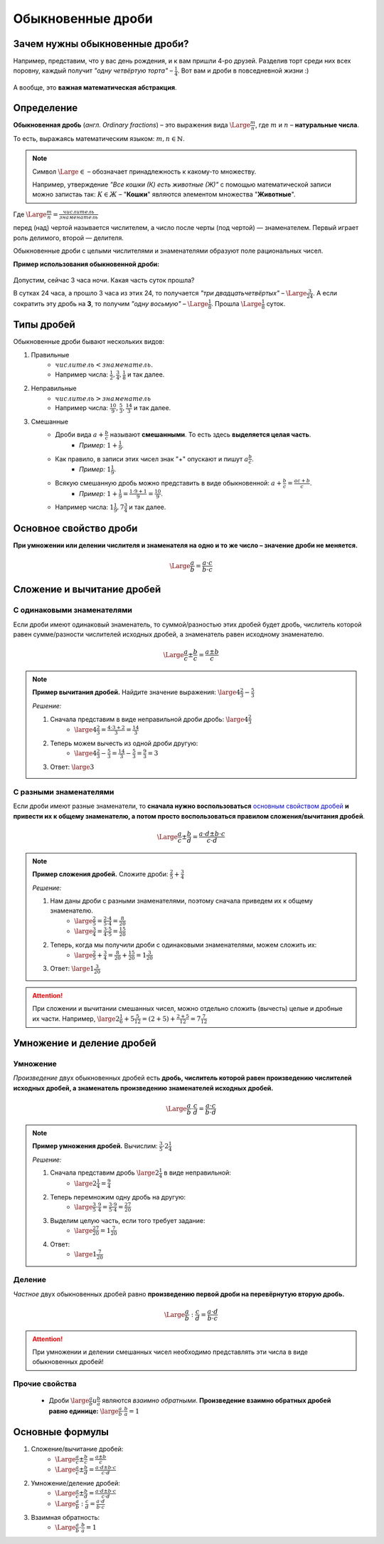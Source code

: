 ==============================
Обыкновенные дроби
==============================

Зачем нужны обыкновенные дроби?
-------------------------------
Например, представим, что у вас день рождения, и к вам пришли 4-ро друзей. Разделив торт среди них всех поровну, каждый получит *"одну четвёртую торта"* – :math:`\frac{1}{4}`. Вот вам и дроби в повседневной жизни :)

.. figure:: ../../img/cake.png
    :height: 250px
    :width: 300px
    :align: center
    :alt: 1/4 пирога

А вообще, это **важная математическая абстракция**.

Определение
-----------

**Обыкновенная дробь** (*англ. Ordinary fractions*) – это выражения вида :math:`\Large \frac{m}{n}`, где :math:`m` и :math:`n` – **натуральные числа**. 

То есть, выражаясь математическим языком: :math:`m, n \in \mathbb{N}`.

.. note::
    Символ :math:`\Large \in` – обозначает принадлежность к какому-то множеству. 

    Например, утверждение *"Все кошки (К) есть животные (Ж)"* с помощью математической записи можно запистаь так: :math:`К \in Ж` – "**Кошки**" являются элементом множества "**Животные**".

Где :math:`\Large \frac{m}{n} = \frac{числитель}{знаменатель}`

перед (над) чертой называется числителем, а число после черты (под чертой) — знаменателем. Первый играет роль делимого, второй — делителя.

Обыкновенные дроби с целыми числителями и знаменателями образуют поле рациональных чисел. 

**Пример использования обыкновенной дроби:**

.. figure:: ../../img/time.png
    :height: 200px
    :width: 200px
    :align: center
    :alt: Время на часах - 3:00

Допустим, сейчас 3 часа ночи. Какая часть суток прошла? 

В сутках 24 часа, а прошло 3 часа из этих 24, то получается *"три двадцатьчетвёртых"* – :math:`\Large \frac{3}{24}`. А если сократить эту дробь на **3**, то получим *"одну восьмую"* – :math:`\Large \frac{1}{8}`. Прошла :math:`\Large \frac{1}{8}` суток.

Типы дробей
-----------
Обыкновенные дроби бывают нескольких видов:

1. Правильные
    * :math:`числитель < знаменатель`.
    * Например числа: :math:`\frac{1}{2}, \frac{3}{4}, \frac{1}{8}` и так далее.
2. Неправильные
    * :math:`числитель > знаменатель`
    * Например числа: :math:`\frac{10}{9}, \frac{5}{3}, \frac{14}{3}` и так далее.
3. Смешанные
    * Дроби вида :math:`a + \frac{b}{c}` называют **смешанными**. То есть здесь **выделяется целая часть**.
        * *Пример:* :math:`1 + \frac{1}{9}`.
    * Как правило, в записи этих чисел знак "+" опускают и пишут :math:`a\frac{b}{c}`.
        * *Пример:* :math:`1\frac{1}{9}`.
    * Всякую смешанную дробь можно представить в виде обыкновенной: :math:`a + \frac{b}{c} = \frac{ac + b}{c}`.
        * *Пример:* :math:`1 + \frac{1}{9} = \frac{1 \cdot 9 + 1}{9} = \frac{10}{9}`.
    * Например числа: :math:`1\frac{1}{9}, 7\frac{3}{4}` и так далее.

Основное свойство дроби
-----------------------

**При умножении или делении числителя и знаменателя на одно и то же число – значение дроби не меняется.**

.. math::
    \Large
    \frac{a}{b} = \frac{a \cdot c}{b \cdot c}

.. raw:: html

    <br><br>

Сложение и вычитание дробей
---------------------------

С одинаковыми знаменателями
~~~~~~~~~~~~~~~~~~~~~~~~~~~
Если дроби имеют одинаковый знаменатель, то суммой/разностью этих дробей будет дробь, числитель которой равен сумме/разности числителей исходных дробей, а знаменатель равен исходному знаменателю.

.. math::
    \Large
    \frac{a}{c} \pm \frac{b}{c} = \frac{a \pm b}{c}

.. note::

    **Пример вычитания дробей.** Найдите значение выражения: :math:`\large 4\frac{2}{3} - \frac{5}{3}`

    *Решение:*

    1. Сначала представим в виде неправильной дроби дробь: :math:`\large 4\frac{2}{3}`
        * :math:`\large 4\frac{2}{3} = \frac{4 \cdot 3 + 2}{3} = \frac{14}{3}`
    2. Теперь можем вычесть из одной дроби другую:
        * :math:`\large 4 \frac{2}{3} - \frac{5} {3} = \frac{14} {3} - \frac{5} {3} = \frac{9} {3} = 3`
    3. Ответ: :math:`\large 3`

С разными знаменателями
~~~~~~~~~~~~~~~~~~~~~~~
Если дроби имеют разные знаменатели, то **сначала нужно воспользоваться** `основным свойством дробей <#id5>`_ **и привести их к общему знаменателю, а потом просто воспользоваться правилом сложения/вычитания дробей**.

.. math::
    \Large
    \frac{a}{c} \pm \frac{b}{d} = \frac{a \cdot d \pm b \cdot c}{c \cdot d}

.. note::

    **Пример сложения дробей.** Сложите дроби: :math:`\frac{2}{5} + \frac{3}{4}​`

    *Решение:*

    1. Нам даны дроби с разными знаменателями, поэтому сначала приведем их к общему знаменателю.
        * :math:`\large \frac{2}{5} = \frac{2 \cdot 4}{5 \cdot 4} = \frac{8}{20}`
        * :math:`\large \frac{3}{4} = \frac{3 \cdot 5}{4 \cdot 5} = \frac{15}{20}`
    2. Теперь, когда мы получили дроби с одинаковыми знаменателями, можем сложить их:
        * :math:`\large \frac{2}{5} + \frac{3}{4} = \frac{8}{20} + \frac{15}{20} = 1\frac{3}{20}`
    3. Ответ: :math:`\large 1\frac{3}{20}`

.. attention::
    При сложении и вычитании смешанных чисел, можно отдельно сложить (вычесть) целые и дробные их части. Например, :math:`\large 2\frac{1}{6}+5\frac{5}{12}=(2+5)+\frac{2+5}{12}=7\frac{7}{12}`

Умножение и деление дробей
--------------------------

Умножение
~~~~~~~~~
*Произведение* двух обыкновенных дробей есть **дробь, числитель которой равен произведению числителей исходных дробей, а знаменатель произведению знаменателей исходных дробей.**

.. math::
    \Large
    \frac{a}{b} \cdot \frac{c}{d} = \frac{a \cdot c}{b \cdot d}

.. note::

    **Пример умножения дробей.** Вычислим: :math:`\frac{3}{5} \cdot 2\frac{1}{4}​`

    *Решение:*

    1. Сначала представим дробь :math:`\large 2\frac{1}{4}` в виде неправильной:
        * :math:`\large 2\frac{1}{4} = \frac{9}{4}`
    2. Теперь перемножим одну дробь на другую:
        * :math:`\large \frac{3}{5} \cdot \frac{9}{4}​ = \frac{3 \cdot 9}{5 \cdot 4} = \frac{27}{20}`
    3. Выделим целую часть, если того требует задание:
        * :math:`\large \frac{27}{20} = 1\frac{7}{20}`
    4. Ответ:
        * :math:`\large 1\frac{7}{20}`

Деление
~~~~~~~
*Частное* двух обыкновенных дробей равно **произведению первой дроби на перевёрнутую вторую дробь.**

.. math::
    \Large
    \frac{a}{b} : \frac{c}{d} = \frac{a \cdot d}{b \cdot c}

.. attention::

    При умножении и делении смешанных чисел необходимо представлять эти числа в виде обыкновенных дробей!

Прочие свойства
~~~~~~~~~~~~~~~

    * Дроби :math:`\large \frac{a}{b} и \frac{b}{a}` являются *взаимно обратными*. **Произведение взаимно обратных дробей равно единице:** :math:`\large \frac{a}{b} \cdot \frac{b}{a} = 1`

Основные формулы
----------------
1. Сложение/вычитание дробей:
    * :math:`\Large \frac{a}{c} \pm \frac{b}{c} = \frac{a \pm b}{c}`
    * :math:`\Large \frac{a}{c} \pm \frac{b}{d} = \frac{a \cdot d \pm b \cdot c}{c \cdot d}`
2. Умножение/деление дробей:
    * :math:`\Large \frac{a}{c} \pm \frac{b}{d} = \frac{a \cdot d \pm b \cdot c}{c \cdot d}`
    * :math:`\Large \frac{a}{b} : \frac{c}{d} = \frac{a \cdot d}{b \cdot c}`
3. Взаимная обратность:
    * :math:`\Large \frac{a}{b} \cdot \frac{b}{a} = 1`